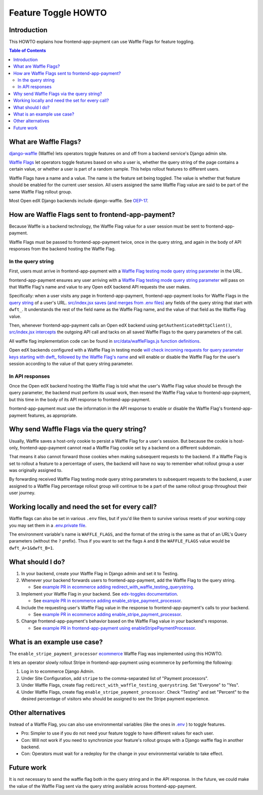 Feature Toggle HOWTO
====================


Introduction
------------

This HOWTO explains how frontend-app-payment can use Waffle Flags for feature toggling.

.. contents:: Table of Contents


What are Waffle Flags?
----------------------

`django-waffle`_ (Waffle) lets operators toggle features on and off from a backend service's Django admin site.

`Waffle Flags`_ let operators toggle features based on who a user is, whether the query string of the page contains a certain value, or whether a user is part of a random sample. This helps rollout features to different users.

Waffle Flags have a name and a value. The name is the feature set being toggled. The value is whether that feature should be enabled for the current user session. All users assigned the same Waffle Flag value are said to be part of the same Waffle Flag rollout group.

Most Open edX Django backends include django-waffle. See `OEP-17`_.

.. _django-waffle: https://waffle.readthedocs.io/en/stable/index.html
.. _Waffle Flags: https://waffle.readthedocs.io/en/latest/types/flag.html
.. _OEP-17: https://open-edx-proposals.readthedocs.io/en/latest/best-practices/oep-0017-bp-feature-toggles.html


How are Waffle Flags sent to frontend-app-payment?
--------------------------------------------------

Because Waffle is a backend technology, the Waffle Flag value for a user session must be sent to frontend-app-payment.

Waffle Flags must be passed to frontend-app-payment twice, once in the query string, and again in the body of API responses from the backend hosting the Waffle Flag.


In the query string
~~~~~~~~~~~~~~~~~~~

First, users must arrive in frontend-app-payment with a `Waffle Flag testing mode query string parameter`_ in the URL.

frontend-app-payment ensures any user arriving with a `Waffle Flag testing mode query string parameter`_ will pass on that Waffle Flag's name and value to any Open edX backend API requests the user makes.

Specifically: when a user visits any page in frontend-app-payment, frontend-app-payment looks for Waffle Flags in the `query string`_ of a user's URL. `src/index.jsx saves (and merges from .env files)`_ any fields of the query string that start with ``dwft_``. It understands the rest of the field name as the Waffle Flag name, and the value of that field as the Waffle Flag value.

Then, whenever frontend-app-payment calls an Open edX backend using ``getAuthenticatedHttpClient()``, `src/index.jsx intercepts`_ the outgoing API call and tacks on all saved Waffle Flags to the query parameters of the call.

All waffle flag implementation code can be found in `src/data/waffleFlags.js function definitions`_.

Open edX backends configured with a Waffle Flag in testing mode `will check incoming requests for query parameter keys starting with dwft_ followed by the Waffle Flag's name`_ and will enable or disable the Waffle Flag for the user's session according to the value of that query string parameter.

.. _Waffle Flag testing mode query string parameter: https://waffle.readthedocs.io/en/latest/testing/user.html#querystring-parameter
.. _query string: https://en.wikipedia.org/wiki/Query_string
.. _src/data/waffleFlags.js function definitions: https://github.com/openedx/frontend-app-payment/blob/fd871f44c7031292e1904fb3db761ff5445734f2/src/data/waffleFlags.js
.. _src/index.jsx saves (and merges from .env files): https://github.com/openedx/frontend-app-payment/blob/fd871f44c7031292e1904fb3db761ff5445734f2/src/index.jsx#L57-L60
.. _src/index.jsx intercepts: https://github.com/openedx/frontend-app-payment/blob/fd871f44c7031292e1904fb3db761ff5445734f2/src/index.jsx#L114
.. _will check incoming requests for query parameter keys starting with dwft_ followed by the Waffle Flag's name: https://waffle.readthedocs.io/en/latest/testing/user.html#querystring-parameter


In API responses
~~~~~~~~~~~~~~~~

Once the Open edX backend hosting the Waffle Flag is told what the user's Waffle Flag value should be through the query parameter, the backend must perform its usual work, then resend the Waffle Flag value to frontend-app-payment, but this time in the body of its API response to frontend-app-payment.

frontend-app-payment must use the information in the API response to enable or disable the Waffle Flag's frontend-app-payment features, as appropriate.


Why send Waffle Flags via the query string?
-------------------------------------------

Usually, Waffle saves a host-only cookie to persist a Waffle Flag for a user's session. But because the cookie is host-only, frontend-app-payment cannot read a Waffle Flag cookie set by a backend on a different subdomain.

That means it also cannot forward those cookies when making subsequent requests to the backend. If a Waffle Flag is set to rollout a feature to a percentage of users, the backend will have no way to remember what rollout group a user was originally assigned to.

By forwarding received Waffle Flag testing mode query string parameters to subsequent requests to the backend, a user assigned to a Waffle Flag percentage rollout group will continue to be a part of the same rollout group throughout their user journey. 

Working locally and need the set for every call?
------------------------------------------------

Waffle flags can also be set in various ``.env`` files, but if you'd like them to survive various resets of your working copy you may set them in a `.env.private file`_.

The environment variable's name is ``WAFFLE_FLAGS``, and the format of the string is the same as that of an URL's Query parameters (without the ``?`` prefix). Thus if you want to set the flags ``A`` and ``B`` the ``WAFFLE_FLAGS`` value would be ``dwft_A=1&dwft_B=1``.

.. _.env.private file: https://github.com/openedx/frontend-build/tree/0f8f54476d63b259934b8d0f6d3d2dcae0213a0e#override-default-envdevelopment-environment-variables-with-envprivate

What should I do?
-----------------

#. In your backend, create your Waffle Flag in Django admin and set it to Testing.

#. Whenever your backend forwards users to frontend-app-payment, add the Waffle Flag to the query string.

   * See `example PR in ecommerce adding redirect_with_waffle_testing_querystring`_.

#. Implement your Waffle Flag in your backend. See `edx-toggles documentation`_.

   * See `example PR in ecommerce adding enable_stripe_payment_processor`_.

#. Include the requesting user's Waffle Flag value in the response to frontend-app-payment's calls to your backend.

   * See `example PR in ecommerce adding enable_stripe_payment_processor`_.

#. Change frontend-app-payment's behavior based on the Waffle Flag value in your backend's response.

   * See `example PR in frontend-app-payment using enableStripePaymentProcessor`_. 

.. _example PR in ecommerce adding redirect_with_waffle_testing_querystring: https://github.com/openedx/ecommerce/pull/3861
.. _example PR in ecommerce adding enable_stripe_payment_processor: https://github.com/openedx/ecommerce/pull/3816
.. _example PR in frontend-app-payment using enableStripePaymentProcessor: https://github.com/openedx/frontend-app-payment/pull/644/files#diff-1729df22be04fe3a3d797b7cd77d61241c04ce1f5d6d4dfd0b498ed4647afb70R172
.. _edx-toggles documentation: https://edx.readthedocs.io/projects/edx-toggles/en/latest/how_to/implement_the_right_toggle_type.html#using-your-toggle


What is an example use case?
----------------------------

The ``enable_stripe_payment_processor`` `ecommerce`_ Waffle Flag was implemented using this HOWTO.

It lets an operator slowly rollout Stripe in frontend-app-payment using ecommerce by performing the following:

#. Log in to ecommerce Django Admin.
#. Under Site Configuration, add ``stripe`` to the comma-separated list of "Payment processors".
#. Under Waffle Flags, create flag ``redirect_with_waffle_testing_querystring``. Set "Everyone" to "Yes".
#. Under Waffle Flags, create flag ``enable_stripe_payment_processor``. Check "Testing" and set "Percent" to the desired percentage of visitors who should be assigned to see the Stripe payment experience.

.. _ecommerce: https://github.com/openedx/ecommerce


Other alternatives
------------------

Instead of a Waffle Flag, you can also use environmental variables (like the ones in `.env`_ ) to toggle features.

* Pro: Simpler to use if you do not need your feature toggle to have different values for each user.
* Con: Will not work if you need to synchronize your feature's rollout groups with a Django waffle flag in another backend.
* Con: Operators must wait for a redeploy for the change in your environmental variable to take effect.

.. _.env: https://github.com/openedx/frontend-app-payment/blob/master/.env


Future work
-----------

It is not necessary to send the waffle flag both in the query string and in the API response. In the future, we could make the value of the Waffle Flag sent via the query string available across frontend-app-payment.
